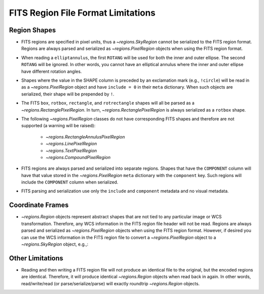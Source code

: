
FITS Region File Format Limitations
===================================

Region Shapes
-------------

* FITS regions are specified in pixel units, thus a `~regions.SkyRegion`
  cannot be serialized to the FITS region format. Regions are always
  parsed and serialized as `~regions.PixelRegion` objects when using the
  FITS region format.

* When reading a ``elliptannulus``, the first ``ROTANG`` will be used
  for both the inner and outer ellipse. The second ``ROTANG`` will be
  ignored. In other words, you cannot have an elliptical annulus where the
  inner and outer ellipse have different rotation angles.

* Shapes where the value in the SHAPE column is preceded by an exclamation
  mark (e.g., ``!circle``) will be read in as a `~regions.PixelRegion`
  object and have ``include = 0`` in their ``meta`` dictionary. When
  such objects are serialized, their shape will be prepended by ``!``.

* The FITS ``box``, ``rotbox``, ``rectangle``, and ``rotrectangle``
  shapes will all be parsed as a `~regions.RectanglePixelRegion`. In
  turn, `~regions.RectanglePixelRegion` is always serialized as a
  ``rotbox`` shape.

* The following `~regions.PixelRegion` classes do not have corresponding
  FITS shapes and therefore are not supported (a warning will be raised):

    * `~regions.RectangleAnnulusPixelRegion`
    * `~regions.LinePixelRegion`
    * `~regions.TextPixelRegion`
    * `~regions.CompoundPixelRegion`

* FITS regions are always parsed and serialized into separate regions.
  Shapes that have the ``COMPONENT`` column will have that value
  stored in the `~regions.PixelRegion` ``meta`` dictionary with the
  ``component`` key. Such regions will include the ``COMPONENT`` column
  when serialized.

* FITS parsing and serialization use only the ``include`` and
  ``component`` metadata and no visual metadata.


Coordinate Frames
-----------------

* `~regions.Region` objects represent abstract shapes that are not
  tied to any particular image or WCS transformation. Therefore, any
  WCS information in the FITS region file header will not be read.
  Regions are always parsed and serialized as `~regions.PixelRegion`
  objects when using the FITS region format. However, if desired you
  can use the WCS information in the FITS region file to convert a
  `~regions.PixelRegion` object to a `~regions.SkyRegion` object, e.g.,:

.. doctest-skip::

    >>> from astropy.io import fits
    >>> from astropy.wcs import WCS
    >>> header = fits.getheader('my_region.fits', 1)
    >>> wcs = WCS(header, keysel=('image', 'binary', 'pixel'))
    >>> sky_region = pix_region.to_sky(wcs)


Other Limitations
-----------------

* Reading and then writing a FITS region file will not produce an
  identical file to the original, but the encoded regions are identical.
  Therefore, it will produce identical `~regions.Region` objects
  when read back in again. In other words, read/write/read (or
  parse/serialize/parse) will exactly roundtrip `~regions.Region`
  objects.
